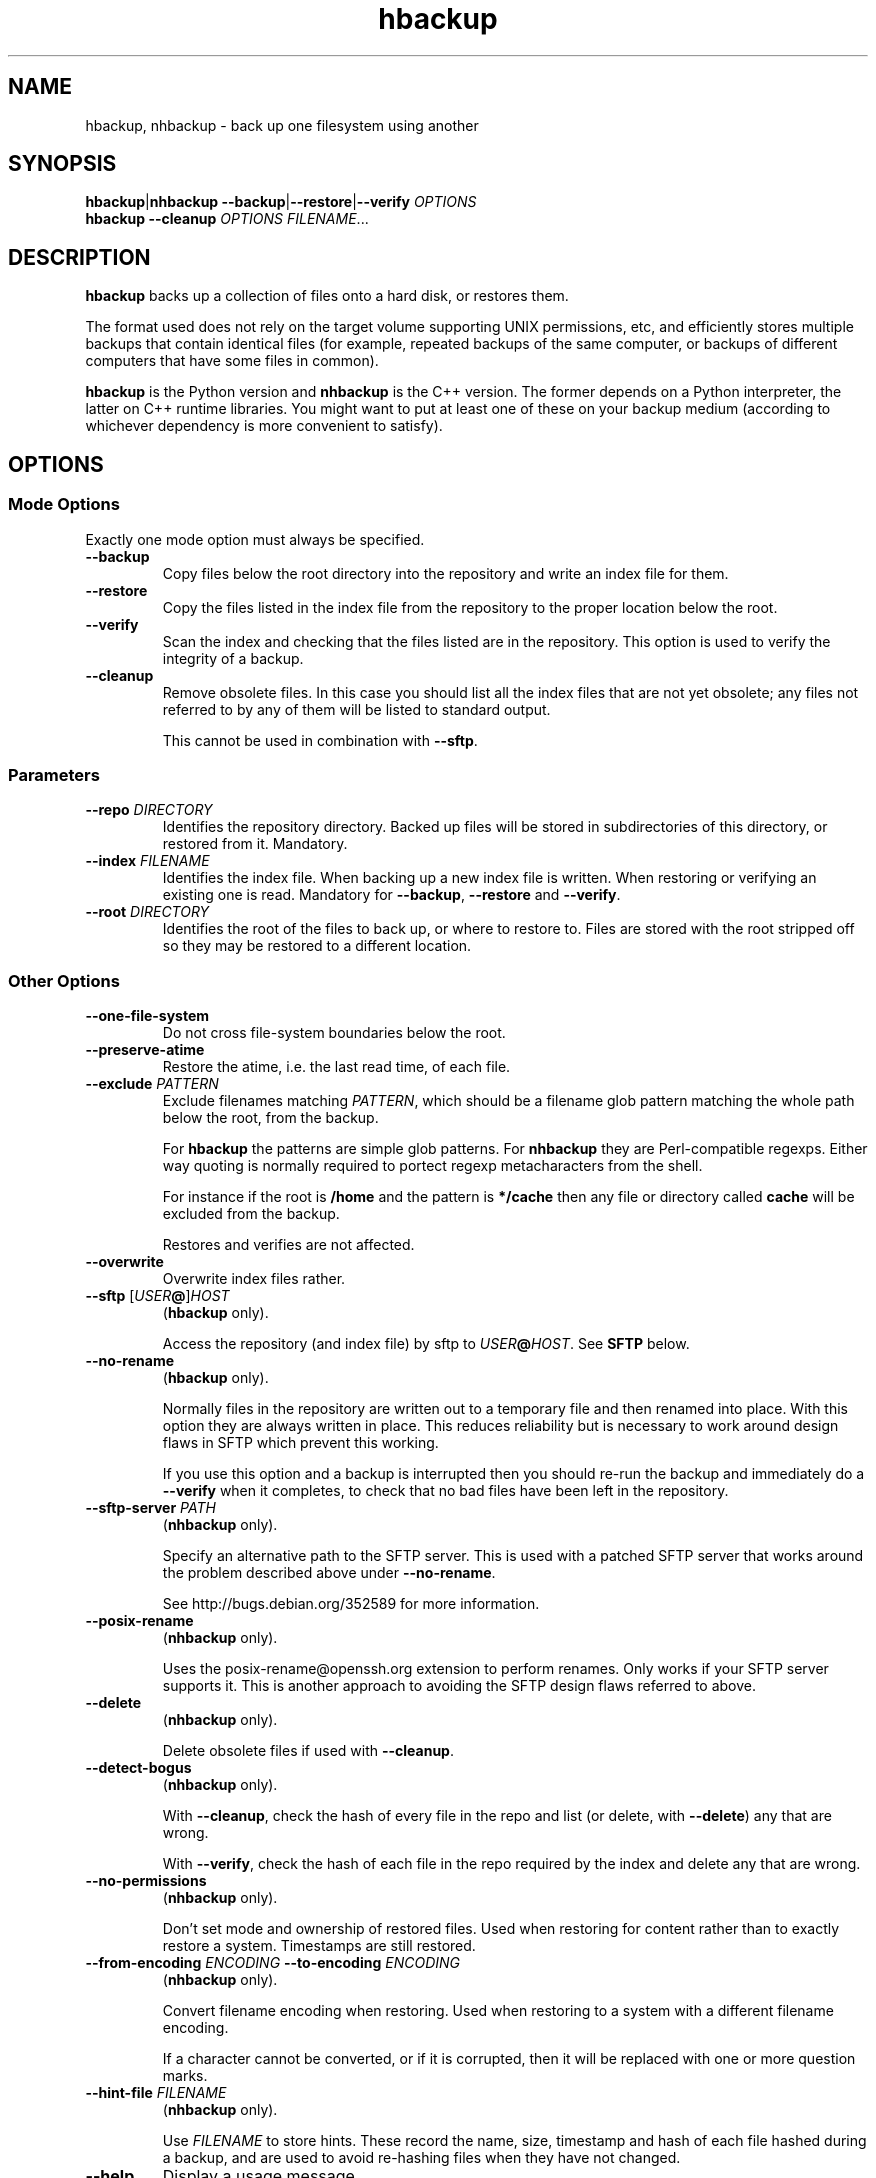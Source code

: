 .\" This file is part of hbackup.
.\" Copyright (C) 2006, 2007 Richard Kettlewell
.\"
.\" This program is free software; you can redistribute it and/or modify
.\" it under the terms of the GNU General Public License as published by
.\" the Free Software Foundation; either version 2 of the License, or
.\" (at your option) any later version.
.\"
.\" This program is distributed in the hope that it will be useful, but
.\" WITHOUT ANY WARRANTY; without even the implied warranty of
.\" MERCHANTABILITY or FITNESS FOR A PARTICULAR PURPOSE.  See the GNU
.\" General Public License for more details.
.\"
.\" You should have received a copy of the GNU General Public License
.\" along with this program; if not, write to the Free Software
.\" Foundation, Inc., 59 Temple Place, Suite 330, Boston, MA 02111-1307
.\" USA
.\"
.TH hbackup 1
.SH NAME
hbackup, nhbackup - back up one filesystem using another
.SH SYNOPSIS
.BR hbackup | nhbackup
.BR --backup | --restore | --verify
.I OPTIONS
.br
.B hbackup
.B --cleanup
.I OPTIONS
.IR FILENAME ...
.SH DESCRIPTION
.B hbackup
backs up a collection of files onto a hard disk, or restores them.
.PP
The format used does not rely on the target volume supporting UNIX
permissions, etc, and efficiently stores multiple backups that contain
identical files (for example, repeated backups of the same computer,
or backups of different computers that have some files in common).
.PP
.B hbackup
is the Python version and
.B nhbackup
is the C++ version.  The former depends on a Python interpreter, the
latter on C++ runtime libraries.  You might want to put at least one
of these on your backup medium (according to whichever dependency is
more convenient to satisfy).
.SH OPTIONS
.SS "Mode Options"
Exactly one mode option must always be specified.
.TP
.B --backup
Copy files below the root directory into the repository and write an
index file for them.
.TP
.B --restore
Copy the files listed in the index file from the repository to the
proper location below the root.
.TP
.B --verify
Scan the index and checking that the files listed are in the
repository.  This option is used to verify the integrity of a backup.
.TP
.B --cleanup
Remove obsolete files.  In this case you should list all the index
files that are not yet obsolete; any files not referred to by any of
them will be listed to standard output.
.IP
This cannot be used in combination with \fB--sftp\fR.
.SS Parameters
.TP
.B --repo \fIDIRECTORY
Identifies the repository directory.  Backed up files will be stored
in subdirectories of this directory, or restored from it.  Mandatory.
.TP
.B --index \fIFILENAME
Identifies the index file.  When backing up a new index file is
written.  When restoring or verifying an existing one is read.  Mandatory for
.BR --backup ,
.B --restore
and
.BR --verify .
.TP
.B --root \fIDIRECTORY
Identifies the root of the files to back up, or where to restore to.
Files are stored with the root stripped off so they may be restored to
a different location.
.SS "Other Options"
.TP
.B --one-file-system
Do not cross file-system boundaries below the root.
.TP
.B --preserve-atime
Restore the atime, i.e. the last read time, of each file.
.TP
.B --exclude \fIPATTERN
Exclude filenames matching \fIPATTERN\fR, which should be a filename
glob pattern matching the whole path below the root, from the backup.
.IP
For
.B hbackup
the patterns are simple glob patterns.  For
.B nhbackup
they are Perl-compatible regexps.  Either way quoting is normally
required to portect regexp metacharacters from the shell.
.IP
For instance if the root is \fB/home\fR and the pattern is
\fB*/cache\fR then any file or directory called \fBcache\fR will be
excluded from the backup.
.IP
Restores and verifies are not affected.
.TP
.B --overwrite
Overwrite index files rather.
.TP
.B --sftp \fR[\fIUSER\fB@\fR]\fIHOST
.RB ( hbackup
only).
.IP
Access the repository (and index file) by sftp to \fIUSER\fB@\fIHOST\fR.
See \fBSFTP\fR below.
.TP
.B --no-rename
.RB ( hbackup
only).
.IP
Normally files in the repository are written out to a temporary file
and then renamed into place.  With this option they are always written
in place.  This reduces reliability but is necessary to work around
design flaws in SFTP which prevent this working.
.IP
If you use this option and a backup is interrupted then you should
re-run the backup and immediately do a \fB--verify\fR when it
completes, to check that no bad files have been left in the
repository.
.TP
.B --sftp-server \fIPATH\fR
.RB ( nhbackup
only).
.IP
Specify an alternative path to the SFTP server.  This is used with a
patched SFTP server that works around the problem described above
under \fB--no-rename\fR.
.IP
See http://bugs.debian.org/352589 for more information.
.TP
.B --posix-rename
.RB ( nhbackup
only).
.IP
Uses the posix-rename@openssh.org extension to perform renames.  Only
works if your SFTP server supports it.  This is another approach to
avoiding the SFTP design flaws referred to above.
.TP
.B --delete
.RB ( nhbackup
only).
.IP
Delete obsolete files if used with 
.BR --cleanup .
.TP
.B --detect-bogus
.RB ( nhbackup
only).
.IP
With
.BR --cleanup ,
check the hash of every file in the repo and list (or delete, with
.BR --delete )
any that are wrong.
.IP
With
.BR --verify ,
check the hash of each file in the repo required by the index and
delete any that are wrong.
.TP
.B --no-permissions
.RB ( nhbackup
only).
.IP
Don't set mode and ownership of restored files.  Used when restoring
for content rather than to exactly restore a system.  Timestamps are
still restored.
.TP
.B --from-encoding \fIENCODING \fB--to-encoding \fIENCODING
.RB ( nhbackup
only).
.IP
Convert filename encoding when restoring.  Used when restoring to a
system with a different filename encoding.
.IP
If a character cannot be converted, or if it is corrupted, then it
will be replaced with one or more question marks.
.TP
.B --hint-file \fIFILENAME
.RB ( nhbackup
only).
.IP
Use \fIFILENAME\fR to store hints.  These record the name, size,
timestamp and hash of each file hashed during a backup, and are used
to avoid re-hashing files when they have not changed.
.TP
.B --help
Display a usage message.
.SH EXAMPLES
All these examples assume that the user wants to back up \fB/home\fR
onto a disk mounted on \fB/usb\fR.  The disk is shared with other
computers.
.PP
Each day is given a separate directory and each host a separate
directory within that.  So index files are
\fB/usb/\fIDATE\fB/\fIHOST\fB/\fIFS\fR.
.SS "Backing Up"
.PP
.nf
indexdir=/usb/indexes/$(date +%F)/$(uname -n)
mkdir -p $indexdir
nhbackup --repo /usb --index $indexdir/home --root /home --backup
.fi
.PP
If the index file already exists the backup will fail.  Although this
is convenient in some cases in others it is not what you want; if so,
use
.BR --overwrite .
.SS "Verifying"
To verify all that all index files can still be restored:
.PP
.nf
for index in /usb/index/*/*/*; do
  nhbackup --repo /usb --index $index --verify
done
.fi
.PP
This can be used to test even indexes written on other computers, so
it makes sense to use the host able to fastest read the backup medium
to perform this operation.  (It will do a lot of hashing, too, but I/O
is likely to dominate unless you have a very slow CPU.)
.PP
.B nhbackup
can additionally delete any files required by the given index which
are incorrect, using the
.B --detect-bogus
option.  The index remains unrecoverable, but future backups will not
be broken by bad repo files.
.SS "Restoring"
To restore January the 31st's backup to a temporary directory:
.PP
.nf
indexdir=/usb/indexes/2006-01-31/$(uname -n)
mkdir -p /restore/home
nhbackup --repo /usb --index $indexdir/home --root /restore/home --restore
.fi
.PP
See below regarding cross-system and cross-platform restores.
.SS "Cleaning Up"
.B hbackup
does not deal with deleting old index files itself.  You will have to
make your own arrangements for that.  However having done so, to
delete all files in the repository not referenced by any current
index:
.PP
.nf
hbackup --repo /usb --cleanup /usb/indexes/*/*/* | xargs rm
.fi
.PP
You may wish to manually inspect the list, rather than deleting the
files immediately.  For instance, you could grep for the hash part of
the filenames in the index files, or (in the absence of privacy
concerns) inspect the contents of the files listed.
.PP
.B nhbackup
has a
.B --delete
option allowing the above example to be written:
.PP
.nf
nhbackup --repo /usb --delete --cleanup /usb/indexes/*/*/*
.fi
.PP
In addition you could add the
.B --detect-bogus
option to check the hash of every file in the repo.  (This is unlikely
to be quick.)
.SH "CROSS-SYSTEM RESTORES"
It is possible to restore onto a different system or even platform to
the one that a backup was taken on, though there are a number of
issues that can arise.
.SS Permissions
If the target system does not have the same user and group names as
are encoded in the backup then the resore may fail.  You can use the
.B --no-permissions
option to avoid setting permissions (users, groups and access bits)
for this case.
.PP
(Users and groups are stored by name if possible, so if the target
system has the same names but different numbers the results should
still make sense.  You might nonetheless want to suppress permission
restore in some cases.)
.SS "Filename Encoding"
The target system may have a different filename encoding to that used
in the backup.  The
.B --from-encoding
and
.B --to-encoding
options can be used to translate filenames.
.PP
For example a Windows system may have filenames encoded in CP1252, but
if you restore onto a Mac (which insists on UTF-8) you will get errors
as the kernel will reject the invalid filenames.  In this case you
would use the following options to translate the filenames:
.PP
.nf
.B --from-encoding CP1252 --to-encoding char
.fi
.PP
Currently index files do not contain any encoding information, so you
just have to know, but this may be changed in the future, allowing
this operation to be automated.
.SS "Case Independent Filesystems"
If the target system has case-independent filenames, and the backup
contains filenames that differ only in case, then later files will
overwrite earlier ones.  There is currently no guard against this
happening, with the exception that if a directory exists when it is
restored it will not be created again; a warning message will be
displayed.  (The contents are still restored as normal.)
.SS "Device Files"
Restoring device files onto a different platform from their original
one is unlikely to produce useful results.
.SH "FILE NAMING"
Currently the only name reserved within the top level of the
repository director is 'sha1'.  Files below this directory are stored
according to their SHA1 hash.  However other names may be used in
future.
.PP
The name 'indexes' will never be used directly, so you can always
safely use this to store index files in.
.PP
It is suggested that index filenames include at least the date, the
host being backed up, and the name of the filesystem (or fragment
thereof) being backed up.  This allows the maximum sharing of a single
volume.
.SH "FILE FORMAT"
The index file has one line per file (including directories).  The
line is a URL-encoded list of key-value pairs.  The following keys are
defined:
.TP
.B atime
The last read time of the file.
.TP
.B ctime
The last inode change time of the file.
.TP
.B gid
The name of the group that owns the file (or the decimal GID if the
name could not be determined).
.TP
.B inode
The inode number of the file.  Only saved if the file has more than
one (hard) link.  (The inode number itself is not restored, it is just
used to match the different links up with one another.)
.TP
.B mtime
The last contents change time of the file.
.TP
.B name
The filename, relative to the root (and not including an initial
\fB./\fR).
.IP
If the filename starts
.B ./
then it is taken to be in whatever directory the previous file was.
This is a simple form of filename compression.
.TP
.B perms
An octal integer giving the permissions (the bottom 12 bits).
.TP
.B rdev
The device type, for a \fBchr\fR and \fBblk\fR only, as a decimal integer.
.TP
.B data
The contents of the file, for small files.  Small files currently
means anything up to 256 bytes.
.TP
.B sha1
The SHA1 hash of the file, in hex.
.TP
.B target
The target of a symbolic link, for \fBlink\fR only.
.TP
.B type
The file type.  If absent then implicitly a regular file.  The
following are valid file types:
.RS
.TP
.B blk
Block device.
.TP
.B chr
Character device.
.TP
.B dir
Directory.
.TP
.B link
Symbolic link.
.TP
.B socket
Socket.
.RE
.TP
.B uid
The name of the user that owns the file (or the decimal UID if the
name could not be determined).
.PP
Octal integers always have a leading \fB0\fR.  Decimal integers never
do (unless of course they are 0).  Times are decimal integers
(currently; this means that sub-second times are corrupted, so they
may be extexnded to support a fractional part in the future).
.SH SFTP
.B nhbackup
and
.B hbackup
can access the repository either via the local filesystem or via SFTP.
The requirements for SFTP to work are:
.TP
.B 1
You have an SSH client that supports the \fB-s\fR option to access the
remote SFTP server.  \fBhbackup\fR/\fBnhbackup\fR implement the SFTP
protocol itself rather than using a local client, but they do not
implement the
encapsulating SSH protocol.
.TP
.B 2
The remote SFTP server must implement the SFTP protocol version 3, as
documented in http://www.openssh.com/draft-ietf-secsh-filexfer-02.txt.
.PP
OpenSSH satisfies these requirements.
.SH NOTES
Inode change times ('ctime') are not restored, though they are
recorded in the index file.
.PP
Sub-second file times are coerced to the previous second.  This may be
changed in a future version.
.PP
.B hbackup
does not reliably restore directory modification times ('mtime') since
it restores files within a directory after setting them.
.B nhbackup
sets directory modification times only at the end of the restore.
.PP
.B hbackup
will not back up or restore sockets.  (In practice since binding them
creates them this is not a great practical problem.)
.SH "ACTUAL USE"
I used to use the Python version of this program,
.BR hbackup ,
for backing up three Linux systems and a Mac OS X system onto external
hard disks.  I've done three successful restores so far.
.PP
.B nhbackup
has been used in the same environment for several months and has been
used for successful restores, though does not have as many to its name
yet.  New development tends to happen in this version.
.SH AUTHOR
Richard Kettlewell <rjk@greenend.org.uk>
